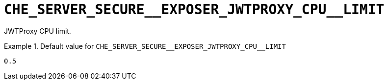 [id="che_server_secure__exposer_jwtproxy_cpu__limit_{context}"]
= `+CHE_SERVER_SECURE__EXPOSER_JWTPROXY_CPU__LIMIT+`

JWTProxy CPU limit.


.Default value for `+CHE_SERVER_SECURE__EXPOSER_JWTPROXY_CPU__LIMIT+`
====
----
0.5
----
====

